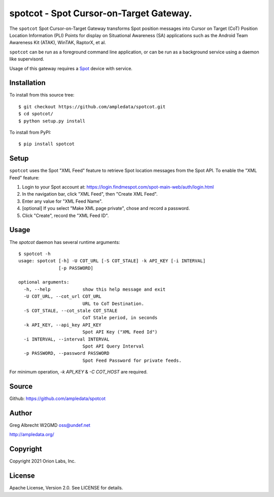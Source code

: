 spotcot - Spot Cursor-on-Target Gateway.
****************************************

.. image:: docs/ScreenShot2021-01-12at10.49.08AM.png
   :alt: Screenshot of Spot CoT PLI Point in ATAK
   :target: docs/ScreenShot2021-01-12at10.49.08AM.png

The ``spotcot`` Spot Cursor-on-Target Gateway transforms Spot position messages
into Cursor on Target (CoT) Position Location Information (PLI) Points for
display on Situational Awareness (SA) applications such as the Android Team
Awareness Kit (ATAK), WinTAK, RaptorX, et al.


``spotcot`` can be run as a foreground command line application, or can be run
as a background service using a daemon like supervisord.

Usage of this gateway requires a `Spot <https://www.findmespot.com/en-us/>`_ device with service.

Installation
============

To install from this source tree::

    $ git checkout https://github.com/ampledata/spotcot.git
    $ cd spotcot/
    $ python setup.py install

To install from PyPI::

    $ pip install spotcot


Setup
=====

``spotcot`` uses the Spot "XML Feed" feature to retrieve Spot location messages
from the Spot API. To enable the "XML Feed" feature:

1. Login to your Spot account at: https://login.findmespot.com/spot-main-web/auth/login.html
2. In the navigation bar, click "XML Feed", then "Create XML Feed".
3. Enter any value for "XML Feed Name".
4. [optional] If you select "Make XML page private", chose and record a password.
5. Click "Create", record the "XML Feed ID".

Usage
=====

The `spotcot` daemon has several runtime arguments::

    $ spotcot -h
    usage: spotcot [-h] -U COT_URL [-S COT_STALE] -k API_KEY [-i INTERVAL]
                   [-p PASSWORD]

    optional arguments:
      -h, --help            show this help message and exit
      -U COT_URL, --cot_url COT_URL
                            URL to CoT Destination.
      -S COT_STALE, --cot_stale COT_STALE
                            CoT Stale period, in seconds
      -k API_KEY, --api_key API_KEY
                            Spot API Key ("XML Feed Id")
      -i INTERVAL, --interval INTERVAL
                            Spot API Query Interval
      -p PASSWORD, --password PASSWORD
                            Spot Feed Password for private feeds.
                            
For minimum operation, `-k API_KEY` & `-C COT_HOST` are required.

Source
======
Github: https://github.com/ampledata/spotcot

Author
======
Greg Albrecht W2GMD oss@undef.net

http://ampledata.org/

Copyright
=========
Copyright 2021 Orion Labs, Inc.

License
=======
Apache License, Version 2.0. See LICENSE for details.
